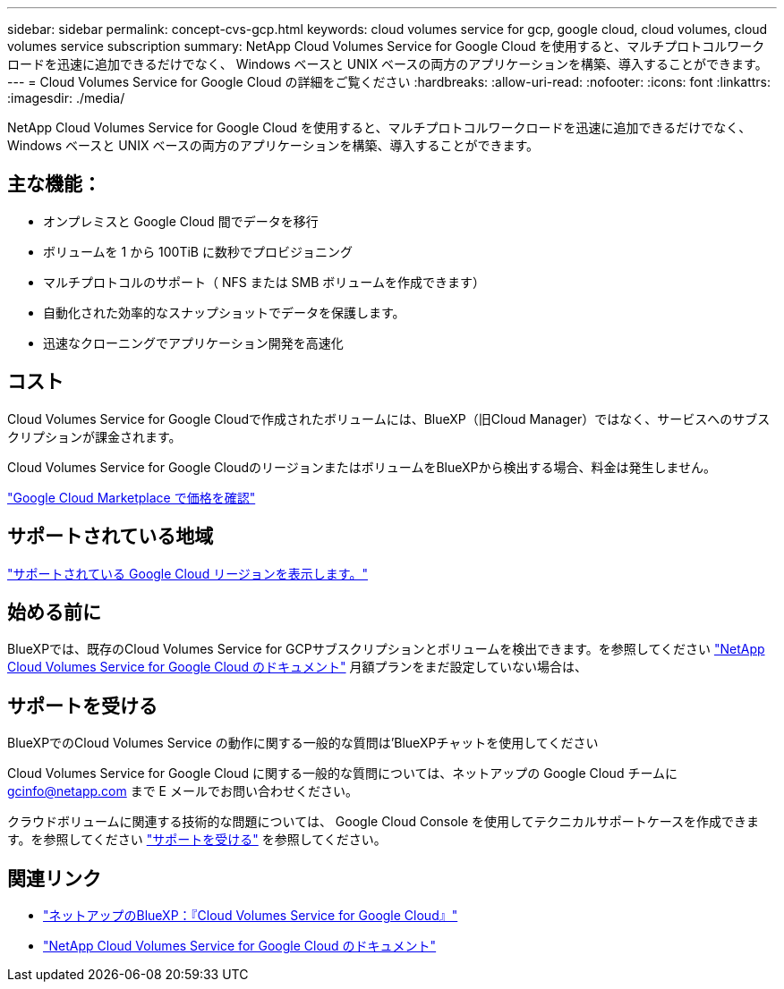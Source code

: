 ---
sidebar: sidebar 
permalink: concept-cvs-gcp.html 
keywords: cloud volumes service for gcp, google cloud, cloud volumes, cloud volumes service subscription 
summary: NetApp Cloud Volumes Service for Google Cloud を使用すると、マルチプロトコルワークロードを迅速に追加できるだけでなく、 Windows ベースと UNIX ベースの両方のアプリケーションを構築、導入することができます。 
---
= Cloud Volumes Service for Google Cloud の詳細をご覧ください
:hardbreaks:
:allow-uri-read: 
:nofooter: 
:icons: font
:linkattrs: 
:imagesdir: ./media/


[role="lead"]
NetApp Cloud Volumes Service for Google Cloud を使用すると、マルチプロトコルワークロードを迅速に追加できるだけでなく、 Windows ベースと UNIX ベースの両方のアプリケーションを構築、導入することができます。



== 主な機能：

* オンプレミスと Google Cloud 間でデータを移行
* ボリュームを 1 から 100TiB に数秒でプロビジョニング
* マルチプロトコルのサポート（ NFS または SMB ボリュームを作成できます）
* 自動化された効率的なスナップショットでデータを保護します。
* 迅速なクローニングでアプリケーション開発を高速化




== コスト

Cloud Volumes Service for Google Cloudで作成されたボリュームには、BlueXP（旧Cloud Manager）ではなく、サービスへのサブスクリプションが課金されます。

Cloud Volumes Service for Google CloudのリージョンまたはボリュームをBlueXPから検出する場合、料金は発生しません。

link:https://console.cloud.google.com/marketplace/product/endpoints/cloudvolumesgcp-api.netapp.com?q=cloud%20volumes%20service["Google Cloud Marketplace で価格を確認"^]



== サポートされている地域

https://cloud.netapp.com/cloud-volumes-global-regions#cvsGc["サポートされている Google Cloud リージョンを表示します。"^]



== 始める前に

BlueXPでは、既存のCloud Volumes Service for GCPサブスクリプションとボリュームを検出できます。を参照してください https://cloud.google.com/solutions/partners/netapp-cloud-volumes/["NetApp Cloud Volumes Service for Google Cloud のドキュメント"^] 月額プランをまだ設定していない場合は、



== サポートを受ける

BlueXPでのCloud Volumes Service の動作に関する一般的な質問は'BlueXPチャットを使用してください

Cloud Volumes Service for Google Cloud に関する一般的な質問については、ネットアップの Google Cloud チームに gcinfo@netapp.com まで E メールでお問い合わせください。

クラウドボリュームに関連する技術的な問題については、 Google Cloud Console を使用してテクニカルサポートケースを作成できます。を参照してください link:https://cloud.google.com/solutions/partners/netapp-cloud-volumes/support["サポートを受ける"^] を参照してください。



== 関連リンク

* https://cloud.netapp.com/cloud-volumes-service-for-gcp["ネットアップのBlueXP：『Cloud Volumes Service for Google Cloud』"^]
* https://cloud.google.com/solutions/partners/netapp-cloud-volumes/["NetApp Cloud Volumes Service for Google Cloud のドキュメント"^]

